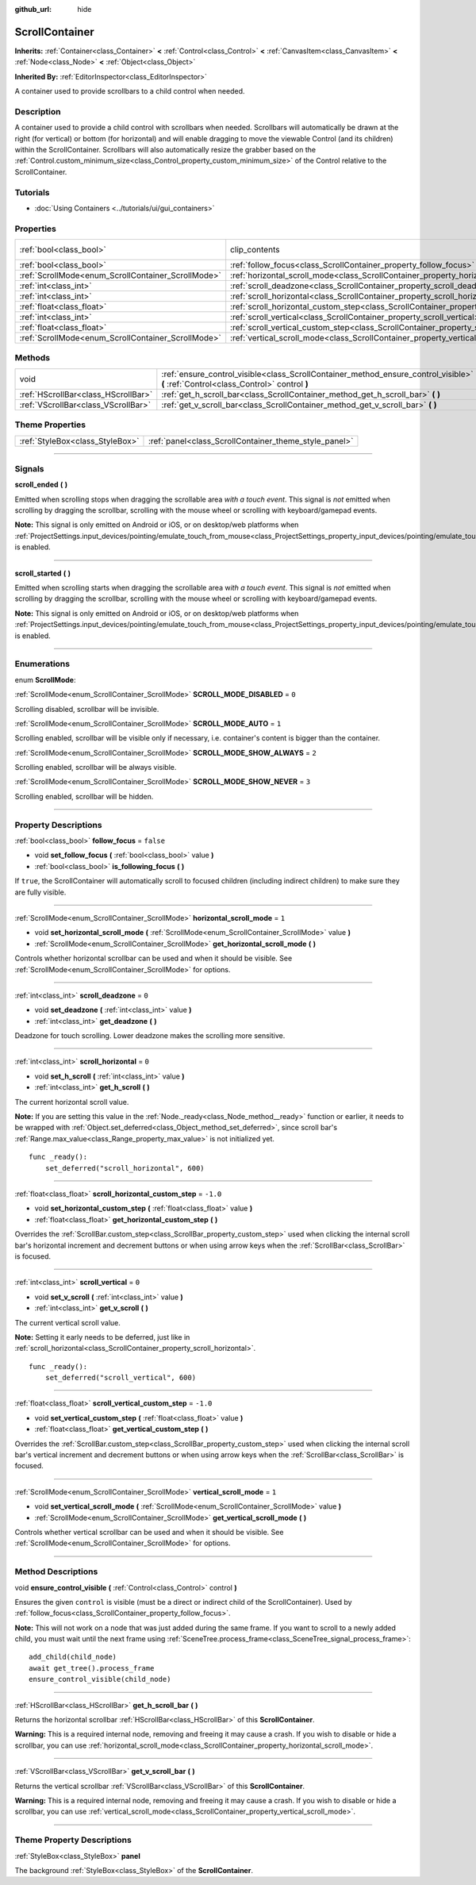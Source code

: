 :github_url: hide

.. DO NOT EDIT THIS FILE!!!
.. Generated automatically from Godot engine sources.
.. Generator: https://github.com/godotengine/godot/tree/master/doc/tools/make_rst.py.
.. XML source: https://github.com/godotengine/godot/tree/master/doc/classes/ScrollContainer.xml.

.. _class_ScrollContainer:

ScrollContainer
===============

**Inherits:** :ref:`Container<class_Container>` **<** :ref:`Control<class_Control>` **<** :ref:`CanvasItem<class_CanvasItem>` **<** :ref:`Node<class_Node>` **<** :ref:`Object<class_Object>`

**Inherited By:** :ref:`EditorInspector<class_EditorInspector>`

A container used to provide scrollbars to a child control when needed.

.. rst-class:: classref-introduction-group

Description
-----------

A container used to provide a child control with scrollbars when needed. Scrollbars will automatically be drawn at the right (for vertical) or bottom (for horizontal) and will enable dragging to move the viewable Control (and its children) within the ScrollContainer. Scrollbars will also automatically resize the grabber based on the :ref:`Control.custom_minimum_size<class_Control_property_custom_minimum_size>` of the Control relative to the ScrollContainer.

.. rst-class:: classref-introduction-group

Tutorials
---------

- :doc:`Using Containers <../tutorials/ui/gui_containers>`

.. rst-class:: classref-reftable-group

Properties
----------

.. table::
   :widths: auto

   +----------------------------------------------------+----------------------------------------------------------------------------------------------------+---------------------------------------------------------------------------+
   | :ref:`bool<class_bool>`                            | clip_contents                                                                                      | ``true`` (overrides :ref:`Control<class_Control_property_clip_contents>`) |
   +----------------------------------------------------+----------------------------------------------------------------------------------------------------+---------------------------------------------------------------------------+
   | :ref:`bool<class_bool>`                            | :ref:`follow_focus<class_ScrollContainer_property_follow_focus>`                                   | ``false``                                                                 |
   +----------------------------------------------------+----------------------------------------------------------------------------------------------------+---------------------------------------------------------------------------+
   | :ref:`ScrollMode<enum_ScrollContainer_ScrollMode>` | :ref:`horizontal_scroll_mode<class_ScrollContainer_property_horizontal_scroll_mode>`               | ``1``                                                                     |
   +----------------------------------------------------+----------------------------------------------------------------------------------------------------+---------------------------------------------------------------------------+
   | :ref:`int<class_int>`                              | :ref:`scroll_deadzone<class_ScrollContainer_property_scroll_deadzone>`                             | ``0``                                                                     |
   +----------------------------------------------------+----------------------------------------------------------------------------------------------------+---------------------------------------------------------------------------+
   | :ref:`int<class_int>`                              | :ref:`scroll_horizontal<class_ScrollContainer_property_scroll_horizontal>`                         | ``0``                                                                     |
   +----------------------------------------------------+----------------------------------------------------------------------------------------------------+---------------------------------------------------------------------------+
   | :ref:`float<class_float>`                          | :ref:`scroll_horizontal_custom_step<class_ScrollContainer_property_scroll_horizontal_custom_step>` | ``-1.0``                                                                  |
   +----------------------------------------------------+----------------------------------------------------------------------------------------------------+---------------------------------------------------------------------------+
   | :ref:`int<class_int>`                              | :ref:`scroll_vertical<class_ScrollContainer_property_scroll_vertical>`                             | ``0``                                                                     |
   +----------------------------------------------------+----------------------------------------------------------------------------------------------------+---------------------------------------------------------------------------+
   | :ref:`float<class_float>`                          | :ref:`scroll_vertical_custom_step<class_ScrollContainer_property_scroll_vertical_custom_step>`     | ``-1.0``                                                                  |
   +----------------------------------------------------+----------------------------------------------------------------------------------------------------+---------------------------------------------------------------------------+
   | :ref:`ScrollMode<enum_ScrollContainer_ScrollMode>` | :ref:`vertical_scroll_mode<class_ScrollContainer_property_vertical_scroll_mode>`                   | ``1``                                                                     |
   +----------------------------------------------------+----------------------------------------------------------------------------------------------------+---------------------------------------------------------------------------+

.. rst-class:: classref-reftable-group

Methods
-------

.. table::
   :widths: auto

   +-------------------------------------+--------------------------------------------------------------------------------------------------------------------------------------+
   | void                                | :ref:`ensure_control_visible<class_ScrollContainer_method_ensure_control_visible>` **(** :ref:`Control<class_Control>` control **)** |
   +-------------------------------------+--------------------------------------------------------------------------------------------------------------------------------------+
   | :ref:`HScrollBar<class_HScrollBar>` | :ref:`get_h_scroll_bar<class_ScrollContainer_method_get_h_scroll_bar>` **(** **)**                                                   |
   +-------------------------------------+--------------------------------------------------------------------------------------------------------------------------------------+
   | :ref:`VScrollBar<class_VScrollBar>` | :ref:`get_v_scroll_bar<class_ScrollContainer_method_get_v_scroll_bar>` **(** **)**                                                   |
   +-------------------------------------+--------------------------------------------------------------------------------------------------------------------------------------+

.. rst-class:: classref-reftable-group

Theme Properties
----------------

.. table::
   :widths: auto

   +---------------------------------+-------------------------------------------------------+
   | :ref:`StyleBox<class_StyleBox>` | :ref:`panel<class_ScrollContainer_theme_style_panel>` |
   +---------------------------------+-------------------------------------------------------+

.. rst-class:: classref-section-separator

----

.. rst-class:: classref-descriptions-group

Signals
-------

.. _class_ScrollContainer_signal_scroll_ended:

.. rst-class:: classref-signal

**scroll_ended** **(** **)**

Emitted when scrolling stops when dragging the scrollable area *with a touch event*. This signal is *not* emitted when scrolling by dragging the scrollbar, scrolling with the mouse wheel or scrolling with keyboard/gamepad events.

\ **Note:** This signal is only emitted on Android or iOS, or on desktop/web platforms when :ref:`ProjectSettings.input_devices/pointing/emulate_touch_from_mouse<class_ProjectSettings_property_input_devices/pointing/emulate_touch_from_mouse>` is enabled.

.. rst-class:: classref-item-separator

----

.. _class_ScrollContainer_signal_scroll_started:

.. rst-class:: classref-signal

**scroll_started** **(** **)**

Emitted when scrolling starts when dragging the scrollable area w\ *ith a touch event*. This signal is *not* emitted when scrolling by dragging the scrollbar, scrolling with the mouse wheel or scrolling with keyboard/gamepad events.

\ **Note:** This signal is only emitted on Android or iOS, or on desktop/web platforms when :ref:`ProjectSettings.input_devices/pointing/emulate_touch_from_mouse<class_ProjectSettings_property_input_devices/pointing/emulate_touch_from_mouse>` is enabled.

.. rst-class:: classref-section-separator

----

.. rst-class:: classref-descriptions-group

Enumerations
------------

.. _enum_ScrollContainer_ScrollMode:

.. rst-class:: classref-enumeration

enum **ScrollMode**:

.. _class_ScrollContainer_constant_SCROLL_MODE_DISABLED:

.. rst-class:: classref-enumeration-constant

:ref:`ScrollMode<enum_ScrollContainer_ScrollMode>` **SCROLL_MODE_DISABLED** = ``0``

Scrolling disabled, scrollbar will be invisible.

.. _class_ScrollContainer_constant_SCROLL_MODE_AUTO:

.. rst-class:: classref-enumeration-constant

:ref:`ScrollMode<enum_ScrollContainer_ScrollMode>` **SCROLL_MODE_AUTO** = ``1``

Scrolling enabled, scrollbar will be visible only if necessary, i.e. container's content is bigger than the container.

.. _class_ScrollContainer_constant_SCROLL_MODE_SHOW_ALWAYS:

.. rst-class:: classref-enumeration-constant

:ref:`ScrollMode<enum_ScrollContainer_ScrollMode>` **SCROLL_MODE_SHOW_ALWAYS** = ``2``

Scrolling enabled, scrollbar will be always visible.

.. _class_ScrollContainer_constant_SCROLL_MODE_SHOW_NEVER:

.. rst-class:: classref-enumeration-constant

:ref:`ScrollMode<enum_ScrollContainer_ScrollMode>` **SCROLL_MODE_SHOW_NEVER** = ``3``

Scrolling enabled, scrollbar will be hidden.

.. rst-class:: classref-section-separator

----

.. rst-class:: classref-descriptions-group

Property Descriptions
---------------------

.. _class_ScrollContainer_property_follow_focus:

.. rst-class:: classref-property

:ref:`bool<class_bool>` **follow_focus** = ``false``

.. rst-class:: classref-property-setget

- void **set_follow_focus** **(** :ref:`bool<class_bool>` value **)**
- :ref:`bool<class_bool>` **is_following_focus** **(** **)**

If ``true``, the ScrollContainer will automatically scroll to focused children (including indirect children) to make sure they are fully visible.

.. rst-class:: classref-item-separator

----

.. _class_ScrollContainer_property_horizontal_scroll_mode:

.. rst-class:: classref-property

:ref:`ScrollMode<enum_ScrollContainer_ScrollMode>` **horizontal_scroll_mode** = ``1``

.. rst-class:: classref-property-setget

- void **set_horizontal_scroll_mode** **(** :ref:`ScrollMode<enum_ScrollContainer_ScrollMode>` value **)**
- :ref:`ScrollMode<enum_ScrollContainer_ScrollMode>` **get_horizontal_scroll_mode** **(** **)**

Controls whether horizontal scrollbar can be used and when it should be visible. See :ref:`ScrollMode<enum_ScrollContainer_ScrollMode>` for options.

.. rst-class:: classref-item-separator

----

.. _class_ScrollContainer_property_scroll_deadzone:

.. rst-class:: classref-property

:ref:`int<class_int>` **scroll_deadzone** = ``0``

.. rst-class:: classref-property-setget

- void **set_deadzone** **(** :ref:`int<class_int>` value **)**
- :ref:`int<class_int>` **get_deadzone** **(** **)**

Deadzone for touch scrolling. Lower deadzone makes the scrolling more sensitive.

.. rst-class:: classref-item-separator

----

.. _class_ScrollContainer_property_scroll_horizontal:

.. rst-class:: classref-property

:ref:`int<class_int>` **scroll_horizontal** = ``0``

.. rst-class:: classref-property-setget

- void **set_h_scroll** **(** :ref:`int<class_int>` value **)**
- :ref:`int<class_int>` **get_h_scroll** **(** **)**

The current horizontal scroll value.

\ **Note:** If you are setting this value in the :ref:`Node._ready<class_Node_method__ready>` function or earlier, it needs to be wrapped with :ref:`Object.set_deferred<class_Object_method_set_deferred>`, since scroll bar's :ref:`Range.max_value<class_Range_property_max_value>` is not initialized yet.

::

    func _ready():
        set_deferred("scroll_horizontal", 600)

.. rst-class:: classref-item-separator

----

.. _class_ScrollContainer_property_scroll_horizontal_custom_step:

.. rst-class:: classref-property

:ref:`float<class_float>` **scroll_horizontal_custom_step** = ``-1.0``

.. rst-class:: classref-property-setget

- void **set_horizontal_custom_step** **(** :ref:`float<class_float>` value **)**
- :ref:`float<class_float>` **get_horizontal_custom_step** **(** **)**

Overrides the :ref:`ScrollBar.custom_step<class_ScrollBar_property_custom_step>` used when clicking the internal scroll bar's horizontal increment and decrement buttons or when using arrow keys when the :ref:`ScrollBar<class_ScrollBar>` is focused.

.. rst-class:: classref-item-separator

----

.. _class_ScrollContainer_property_scroll_vertical:

.. rst-class:: classref-property

:ref:`int<class_int>` **scroll_vertical** = ``0``

.. rst-class:: classref-property-setget

- void **set_v_scroll** **(** :ref:`int<class_int>` value **)**
- :ref:`int<class_int>` **get_v_scroll** **(** **)**

The current vertical scroll value.

\ **Note:** Setting it early needs to be deferred, just like in :ref:`scroll_horizontal<class_ScrollContainer_property_scroll_horizontal>`.

::

    func _ready():
        set_deferred("scroll_vertical", 600)

.. rst-class:: classref-item-separator

----

.. _class_ScrollContainer_property_scroll_vertical_custom_step:

.. rst-class:: classref-property

:ref:`float<class_float>` **scroll_vertical_custom_step** = ``-1.0``

.. rst-class:: classref-property-setget

- void **set_vertical_custom_step** **(** :ref:`float<class_float>` value **)**
- :ref:`float<class_float>` **get_vertical_custom_step** **(** **)**

Overrides the :ref:`ScrollBar.custom_step<class_ScrollBar_property_custom_step>` used when clicking the internal scroll bar's vertical increment and decrement buttons or when using arrow keys when the :ref:`ScrollBar<class_ScrollBar>` is focused.

.. rst-class:: classref-item-separator

----

.. _class_ScrollContainer_property_vertical_scroll_mode:

.. rst-class:: classref-property

:ref:`ScrollMode<enum_ScrollContainer_ScrollMode>` **vertical_scroll_mode** = ``1``

.. rst-class:: classref-property-setget

- void **set_vertical_scroll_mode** **(** :ref:`ScrollMode<enum_ScrollContainer_ScrollMode>` value **)**
- :ref:`ScrollMode<enum_ScrollContainer_ScrollMode>` **get_vertical_scroll_mode** **(** **)**

Controls whether vertical scrollbar can be used and when it should be visible. See :ref:`ScrollMode<enum_ScrollContainer_ScrollMode>` for options.

.. rst-class:: classref-section-separator

----

.. rst-class:: classref-descriptions-group

Method Descriptions
-------------------

.. _class_ScrollContainer_method_ensure_control_visible:

.. rst-class:: classref-method

void **ensure_control_visible** **(** :ref:`Control<class_Control>` control **)**

Ensures the given ``control`` is visible (must be a direct or indirect child of the ScrollContainer). Used by :ref:`follow_focus<class_ScrollContainer_property_follow_focus>`.

\ **Note:** This will not work on a node that was just added during the same frame. If you want to scroll to a newly added child, you must wait until the next frame using :ref:`SceneTree.process_frame<class_SceneTree_signal_process_frame>`:

::

    add_child(child_node)
    await get_tree().process_frame
    ensure_control_visible(child_node)

.. rst-class:: classref-item-separator

----

.. _class_ScrollContainer_method_get_h_scroll_bar:

.. rst-class:: classref-method

:ref:`HScrollBar<class_HScrollBar>` **get_h_scroll_bar** **(** **)**

Returns the horizontal scrollbar :ref:`HScrollBar<class_HScrollBar>` of this **ScrollContainer**.

\ **Warning:** This is a required internal node, removing and freeing it may cause a crash. If you wish to disable or hide a scrollbar, you can use :ref:`horizontal_scroll_mode<class_ScrollContainer_property_horizontal_scroll_mode>`.

.. rst-class:: classref-item-separator

----

.. _class_ScrollContainer_method_get_v_scroll_bar:

.. rst-class:: classref-method

:ref:`VScrollBar<class_VScrollBar>` **get_v_scroll_bar** **(** **)**

Returns the vertical scrollbar :ref:`VScrollBar<class_VScrollBar>` of this **ScrollContainer**.

\ **Warning:** This is a required internal node, removing and freeing it may cause a crash. If you wish to disable or hide a scrollbar, you can use :ref:`vertical_scroll_mode<class_ScrollContainer_property_vertical_scroll_mode>`.

.. rst-class:: classref-section-separator

----

.. rst-class:: classref-descriptions-group

Theme Property Descriptions
---------------------------

.. _class_ScrollContainer_theme_style_panel:

.. rst-class:: classref-themeproperty

:ref:`StyleBox<class_StyleBox>` **panel**

The background :ref:`StyleBox<class_StyleBox>` of the **ScrollContainer**.

.. |virtual| replace:: :abbr:`virtual (This method should typically be overridden by the user to have any effect.)`
.. |const| replace:: :abbr:`const (This method has no side effects. It doesn't modify any of the instance's member variables.)`
.. |vararg| replace:: :abbr:`vararg (This method accepts any number of arguments after the ones described here.)`
.. |constructor| replace:: :abbr:`constructor (This method is used to construct a type.)`
.. |static| replace:: :abbr:`static (This method doesn't need an instance to be called, so it can be called directly using the class name.)`
.. |operator| replace:: :abbr:`operator (This method describes a valid operator to use with this type as left-hand operand.)`
.. |bitfield| replace:: :abbr:`BitField (This value is an integer composed as a bitmask of the following flags.)`
